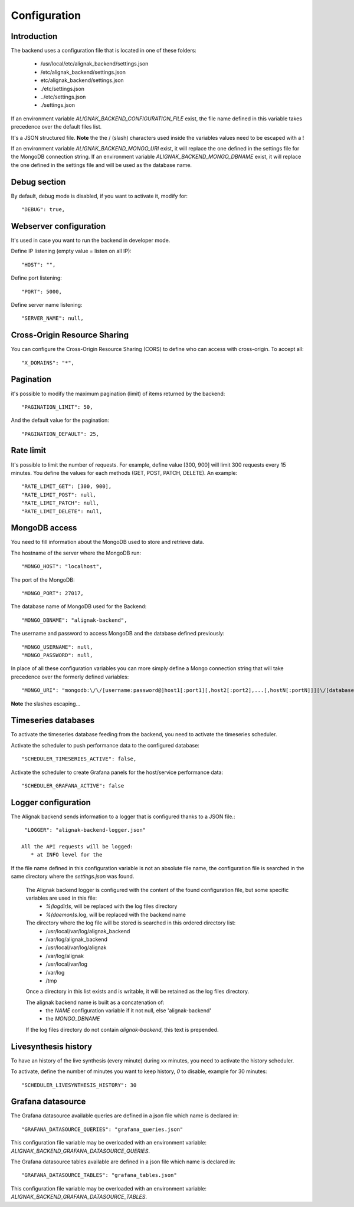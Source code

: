 .. _configuration:

Configuration
=============

Introduction
------------

The backend uses a configuration file that is located in one of these folders:

   * /usr/local/etc/alignak_backend/settings.json
   * /etc/alignak_backend/settings.json
   * etc/alignak_backend/settings.json
   * ./etc/settings.json
   * ../etc/settings.json
   * ./settings.json

If an environment variable `ALIGNAK_BACKEND_CONFIGURATION_FILE` exist, the file name defined in this variable takes precedence over the default files list.

It's a JSON structured file. **Note** the the / (slash) characters used inside the variables values need to be escaped with a \!

If an environment variable `ALIGNAK_BACKEND_MONGO_URI` exist, it will replace the one defined in the settings file for the MongoDB connection string.
If an environment variable `ALIGNAK_BACKEND_MONGO_DBNAME` exist, it will replace the one defined in the settings file and will be used as the database name.

Debug section
-------------

By default, debug mode is disabled, if you want to activate it, modify for::

    "DEBUG": true,


Webserver configuration
-----------------------

It's used in case you want to run the backend in developer mode.

Define IP listening (empty value = listen on all IP)::

    "HOST": "",

Define port listening::

    "PORT": 5000,

Define server name listening::

    "SERVER_NAME": null,


Cross-Origin Resource Sharing
-----------------------------

You can configure the Cross-Origin Resource Sharing (CORS) to define who can access with cross-origin.
To accept all::

    "X_DOMAINS": "*",


Pagination
----------

it's possible to modify the maximum pagination (limit) of items returned by the backend::

    "PAGINATION_LIMIT": 50,

And the default value for the pagination::

    "PAGINATION_DEFAULT": 25,

Rate limit
----------

It's possible to limit the number of requests.
For example, define value [300, 900] will limit 300 requests every 15 minutes.
You define the values for each methods (GET, POST, PATCH, DELETE). An example::

    "RATE_LIMIT_GET": [300, 900],
    "RATE_LIMIT_POST": null,
    "RATE_LIMIT_PATCH": null,
    "RATE_LIMIT_DELETE": null,


MongoDB access
--------------

You need to fill information about the MongoDB used to store and retrieve data.

The hostname of the server where the MongoDB run::

    "MONGO_HOST": "localhost",

The port of the MongoDB::

    "MONGO_PORT": 27017,

The database name of MongoDB used for the Backend::

    "MONGO_DBNAME": "alignak-backend",

The username and password to access MongoDB and the database defined previously::

    "MONGO_USERNAME": null,
    "MONGO_PASSWORD": null,


In place of all these configuration variables you can more simply define a Mongo connection string that will take precedence over the formerly defined variables:
::
    "MONGO_URI": "mongodb:\/\/[username:password@]host1[:port1][,host2[:port2],...[,hostN[:portN]]][\/[database][?options]]"

**Note** the slashes escaping...

Timeseries databases
--------------------

To activate the timeseries database feeding from the backend, you need to activate the timeseries scheduler.

Activate the scheduler to push performance data to the configured database::

  "SCHEDULER_TIMESERIES_ACTIVE": false,

Activate the scheduler to create Grafana panels for the host/service performance data::

  "SCHEDULER_GRAFANA_ACTIVE": false

Logger configuration
--------------------

The Alignak backend sends information to a logger that is configured thanks to a JSON file.::

  "LOGGER": "alignak-backend-logger.json"

 All the API requests will be logged:
    * at INFO level for the
If the file name defined in this configuration variable is not an absolute file name, the configuration file is searched in the same directory where the *settings.json* was found.

 The Alignak backend logger is configured with the content of the found configuration file, but some specific variables are used in this file:
    * `%(logdir)s`, will be replaced with the log files directory
    * `%(daemon)s`.log, will be replaced with the backend name

 The directory where the log file will be stored is searched in this ordered directory list:
    * /usr/local/var/log/alignak_backend
    * /var/log/alignak_backend
    * /usr/local/var/log/alignak
    * /var/log/alignak
    * /usr/local/var/log
    * /var/log
    * /tmp

 Once a directory in this list exists and is writable, it will be retained as the log files directory.

 The alignak backend name is built as a concatenation of:
    * the `NAME` configuration variable if it not null, else 'alignak-backend'
    * the `MONGO_DBNAME`

 If the log files directory do not contain `alignak-backend`, this text is prepended.

Livesynthesis history
---------------------

To have an history of the live synthesis (every minute) during xx minutes, you need to activate the history scheduler.

To activate, define the number of minutes you want to keep history, *0* to disable, example for 30 minutes::

  "SCHEDULER_LIVESYNTHESIS_HISTORY": 30

Grafana datasource
------------------

The Grafana datasource available queries are defined in a json file which name is declared in:
::

    "GRAFANA_DATASOURCE_QUERIES": "grafana_queries.json"

This configuration file variable may be overloaded with an environment variable: `ALIGNAK_BACKEND_GRAFANA_DATASOURCE_QUERIES`.

The Grafana datasource tables available are defined in a json file which name is declared in:
::

    "GRAFANA_DATASOURCE_TABLES": "grafana_tables.json"

This configuration file variable may be overloaded with an environment variable: `ALIGNAK_BACKEND_GRAFANA_DATASOURCE_TABLES`.


